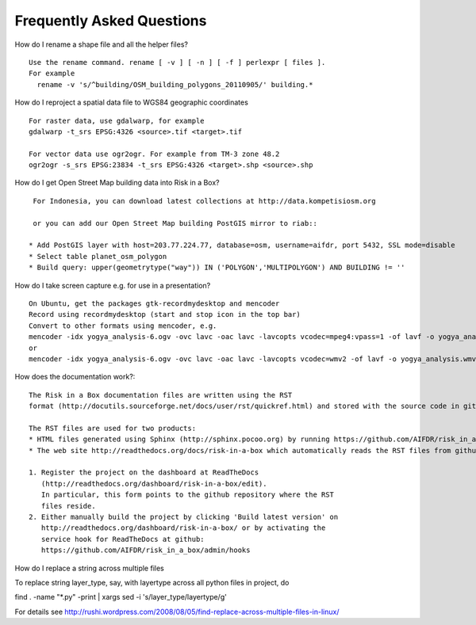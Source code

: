 Frequently Asked Questions
==========================



How do I rename a shape file and all the helper files?
::

  Use the rename command. rename [ -v ] [ -n ] [ -f ] perlexpr [ files ].
  For example
    rename -v 's/^building/OSM_building_polygons_20110905/' building.*

How do I reproject a spatial data file to WGS84 geographic coordinates
::

  For raster data, use gdalwarp, for example
  gdalwarp -t_srs EPSG:4326 <source>.tif <target>.tif

  For vector data use ogr2ogr. For example from TM-3 zone 48.2
  ogr2ogr -s_srs EPSG:23834 -t_srs EPSG:4326 <target>.shp <source>.shp

How do I get Open Street Map building data into Risk in a Box?
::

  For Indonesia, you can download latest collections at http://data.kompetisiosm.org

  or you can add our Open Street Map building PostGIS mirror to riab::

 * Add PostGIS layer with host=203.77.224.77, database=osm, username=aifdr, port 5432, SSL mode=disable
 * Select table planet_osm_polygon
 * Build query: upper(geometrytype("way")) IN ('POLYGON','MULTIPOLYGON') AND BUILDING != ''

How do I take screen capture e.g. for use in a presentation?
::

  On Ubuntu, get the packages gtk-recordmydesktop and mencoder
  Record using recordmydesktop (start and stop icon in the top bar)
  Convert to other formats using mencoder, e.g.
  mencoder -idx yogya_analysis-6.ogv -ovc lavc -oac lavc -lavcopts vcodec=mpeg4:vpass=1 -of lavf -o yogya_analysis.avi
  or
  mencoder -idx yogya_analysis-6.ogv -ovc lavc -oac lavc -lavcopts vcodec=wmv2 -of lavf -o yogya_analysis.wmv

How does the documentation work?::

  The Risk in a Box documentation files are written using the RST
  format (http://docutils.sourceforge.net/docs/user/rst/quickref.html) and stored with the source code in github: https://github.com/AIFDR/risk_in_a_box/tree/master/docs/source

  The RST files are used for two products:
  * HTML files generated using Sphinx (http://sphinx.pocoo.org) by running https://github.com/AIFDR/risk_in_a_box/blob/master/docs/Makefile. These files are accessible through both the file browser and the help button available in Risk in a Box
  * The web site http://readthedocs.org/docs/risk-in-a-box which automatically reads the RST files from github to update its content. The steps to achieve this are

  1. Register the project on the dashboard at ReadTheDocs
     (http://readthedocs.org/dashboard/risk-in-a-box/edit).
     In particular, this form points to the github repository where the RST
     files reside.
  2. Either manually build the project by clicking 'Build latest version' on
     http://readthedocs.org/dashboard/risk-in-a-box/ or by activating the
     service hook for ReadTheDocs at github:
     https://github.com/AIFDR/risk_in_a_box/admin/hooks


How do I replace a string across multiple files
::

To replace string layer_type, say, with layertype across all python files
in project, do

find . -name "*.py" -print | xargs sed -i 's/layer_type/layertype/g'

For details see
http://rushi.wordpress.com/2008/08/05/find-replace-across-multiple-files-in-linux/

